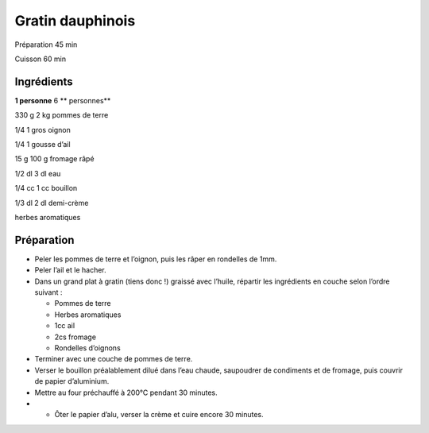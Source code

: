 Gratin dauphinois
=================

Préparation
45
min

Cuisson
60
min


Ingrédients
~~~~~~~~~~~

**1 personne**
6
** personnes**

330
g
2
kg
pommes de terre

1/4
1
gros oignon

1/4
1
gousse d’ail

15
g
100
g
fromage râpé

1/2
dl
3
dl
eau

1/4
cc
1
cc
bouillon

1/3
dl
2
dl
demi-crème

herbes aromatiques


Préparation
~~~~~~~~~~~

*   Peler les pommes de terre et l’oignon, puis les râper en rondelles de 1mm.



*   Peler l’ail et le hacher.



*   Dans un grand plat à gratin (tiens donc !) graissé avec l’huile, répartir les ingrédients en couche selon l’ordre suivant :

    *   Pommes de terre



    *   Herbes aromatiques



    *   1cc ail



    *   2cs fromage



    *   Rondelles d’oignons





*   Terminer avec une couche de pommes de terre.



*   Verser le bouillon préalablement dilué dans l’eau chaude, saupoudrer de condiments et de fromage, puis couvrir de papier d’aluminium.



*   Mettre au four préchauffé à 200°C pendant 30 minutes.



*   • Ôter le papier d’alu, verser la crème et cuire encore 30 minutes.



